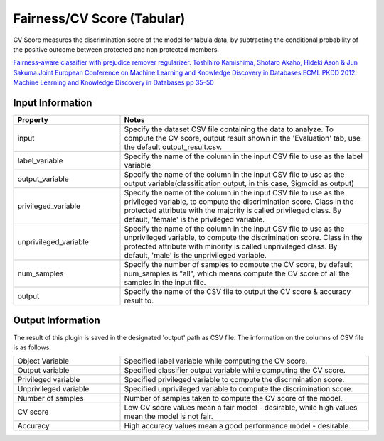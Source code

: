 Fairness/CV Score (Tabular)
~~~~~~~~~~~~~~~~~~~~~~
CV Score measures the discrimination score of the model for tabula data, by subtracting the conditional probability of the positive outcome between protected and non protected members.


`Fairness-aware classifier with prejudice remover regularizer. Toshihiro Kamishima, Shotaro Akaho, Hideki Asoh & Jun Sakuma.Joint European Conference on Machine Learning and Knowledge Discovery in Databases ECML PKDD 2012: Machine Learning and Knowledge Discovery in Databases pp 35–50 <https://link.springer.com/chapter/10.1007/978-3-642-33486-3_3>`_


Input Information
===================

.. list-table::
   :widths: 30 70
   :class: longtable
   :header-rows: 1

   * - Property
     - Notes

   * - input
     - Specify the dataset CSV file containing the data to analyze. To compute the CV score, output result shown in the 'Evaluation' tab, use the default output_result.csv.

   * - label_variable
     - Specify the name of the column in the input CSV file to use as the label variable

   * - output_variable
     - Specify the name of the column in the input CSV file to use as the output variable(classification output, in this case, Sigmoid as output)

   * - privileged_variable
     - Specify the name of the column in the input CSV file to use as the privileged variable, to compute the discrimination score. Class in the protected attribute with the majority is called privileged class. By default, 'female' is the privileged variable.

   * - unprivileged_variable
     - Specify the name of the column in the input CSV file to use as the unprivileged variable, to compute the discrimination score. Class in the protected attribute with minority is called unprivileged class. By default, 'male' is the unprivileged variable.

   * - num_samples
     - Specify the number of samples to compute the CV score, by default num_samples is "all", which means compute the CV score of all the samples in the input file.

   * - output
     - Specify the name of the CSV file to output the CV score & accuracy result to.

Output Information
===================

The result of this plugin is saved in the designated 'output' path as CSV file.
The information on the columns of CSV file is as follows.

.. list-table::
   :widths: 30 70
   :class: longtable

   * - Object Variable
     - Specified label variable while computing the CV score.

   * - Output variable
     - Specified classifier output variable while computing the CV score.

   * - Privileged variable
     - Specified privileged variable to compute the discrimination score.

   * - Unprivileged variable
     - Specified unprivileged variable to compute the discrimination score.

   * - Number of samples
     - Number of samples taken to compute the CV score of the model.

   * - CV score
     - Low CV score values mean a fair model - desirable, while high values mean the model is not fair.

   * - Accuracy
     - High accuracy values mean a good performance model - desirable.



